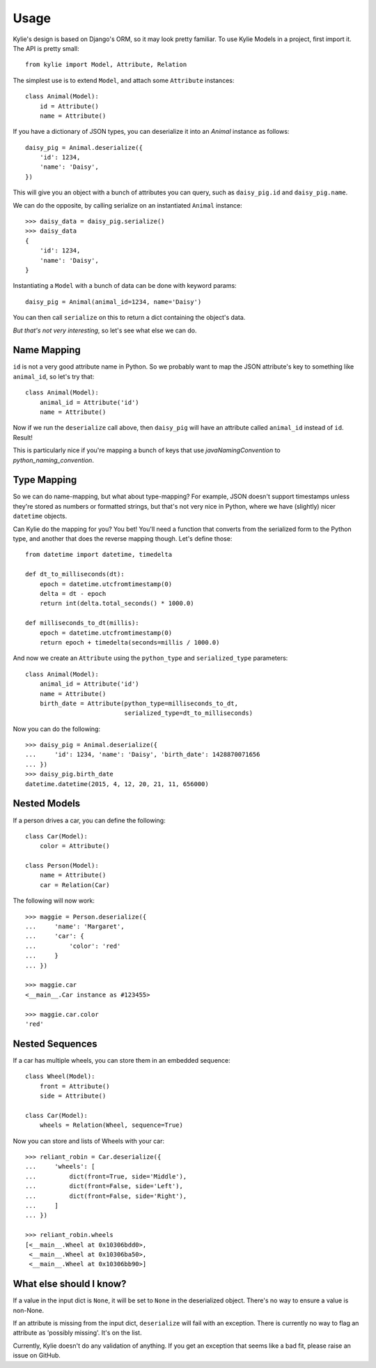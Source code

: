 =====
Usage
=====

Kylie's design is based on Django's ORM, so it may look pretty familiar. To use
Kylie Models in a project, first import it. The API is pretty small::

    from kylie import Model, Attribute, Relation

The simplest use is to extend ``Model``, and attach some ``Attribute``
instances::

    class Animal(Model):
        id = Attribute()
        name = Attribute()

If you have a dictionary of JSON types, you can deserialize it into an `Animal`
instance as follows::

    daisy_pig = Animal.deserialize({
        'id': 1234,
        'name': 'Daisy',
    })

This will give you an object with a bunch of attributes you can query, such as
``daisy_pig.id`` and ``daisy_pig.name``.

We can do the opposite, by calling serialize on an instantiated ``Animal``
instance::

    >>> daisy_data = daisy_pig.serialize()
    >>> daisy_data
    {
        'id': 1234,
        'name': 'Daisy',
    }

Instantiating a ``Model`` with a bunch of data can be done with
keyword params::

    daisy_pig = Animal(animal_id=1234, name='Daisy')

You can then call ``serialize`` on this to return a dict containing the
object's data.

*But that's not very interesting*, so let's see what else we can do.

.. _name mapping:

Name Mapping
------------

``id`` is not a very good attribute name in Python. So we probably want to map
the JSON attribute's key to something like ``animal_id``, so let's try that::

    class Animal(Model):
        animal_id = Attribute('id')
        name = Attribute()

Now if we run the ``deserialize`` call above, then ``daisy_pig`` will have an
attribute called ``animal_id`` instead of ``id``. Result!

This is particularly nice if you're mapping a bunch of keys that use
*javaNamingConvention* to *python_naming_convention*.

Type Mapping
------------

So we can do name-mapping, but what about type-mapping? For example, JSON
doesn't support timestamps unless they're stored as numbers or formatted
strings, but that's not very nice in Python, where we have (slightly) nicer
``datetime`` objects.

Can Kylie do the mapping for you? You bet! You'll need a function that converts
from the serialized form to the Python type, and another that does the reverse
mapping though. Let's define those::

    from datetime import datetime, timedelta

    def dt_to_milliseconds(dt):
        epoch = datetime.utcfromtimestamp(0)
        delta = dt - epoch
        return int(delta.total_seconds() * 1000.0)

    def milliseconds_to_dt(millis):
        epoch = datetime.utcfromtimestamp(0)
        return epoch + timedelta(seconds=millis / 1000.0)

And now we create an ``Attribute`` using the ``python_type`` and
``serialized_type`` parameters::

    class Animal(Model):
        animal_id = Attribute('id')
        name = Attribute()
        birth_date = Attribute(python_type=milliseconds_to_dt,
                               serialized_type=dt_to_milliseconds)


Now you can do the following::

    >>> daisy_pig = Animal.deserialize({
    ...     'id': 1234, 'name': 'Daisy', 'birth_date': 1428870071656
    ... })
    >>> daisy_pig.birth_date
    datetime.datetime(2015, 4, 12, 20, 21, 11, 656000)



.. _nested models:

Nested Models
-------------

If a person drives a car, you can define the following::

    class Car(Model):
        color = Attribute()

    class Person(Model):
        name = Attribute()
        car = Relation(Car)

The following will now work::

    >>> maggie = Person.deserialize({
    ...     'name': 'Margaret',
    ...     'car': {
    ...         'color': 'red'
    ...     }
    ... })

    >>> maggie.car
    <__main__.Car instance as #123455>

    >>> maggie.car.color
    'red'


Nested Sequences
----------------

If a car has multiple wheels, you can store them in an embedded sequence::

    class Wheel(Model):
        front = Attribute()
        side = Attribute()

    class Car(Model):
        wheels = Relation(Wheel, sequence=True)

Now you can store and lists of Wheels with your car::

    >>> reliant_robin = Car.deserialize({
    ...     'wheels': [
    ...         dict(front=True, side='Middle'),
    ...         dict(front=False, side='Left'),
    ...         dict(front=False, side='Right'),
    ...     ]
    ... })

    >>> reliant_robin.wheels
    [<__main__.Wheel at 0x10306bdd0>,
     <__main__.Wheel at 0x10306ba50>,
     <__main__.Wheel at 0x10306bb90>]


What else should I know?
------------------------

If a value in the input dict is ``None``, it will be set to ``None`` in the
deserialized object. There's no way to ensure a value is non-None.

If an attribute is missing from the input dict, ``deserialize`` will fail with
an exception. There is currently no way to flag an attribute as 'possibly
missing'. It's on the list.

Currently, Kylie doesn't do any validation of anything. If you get an exception
that seems like a bad fit, please raise an issue on GitHub.

